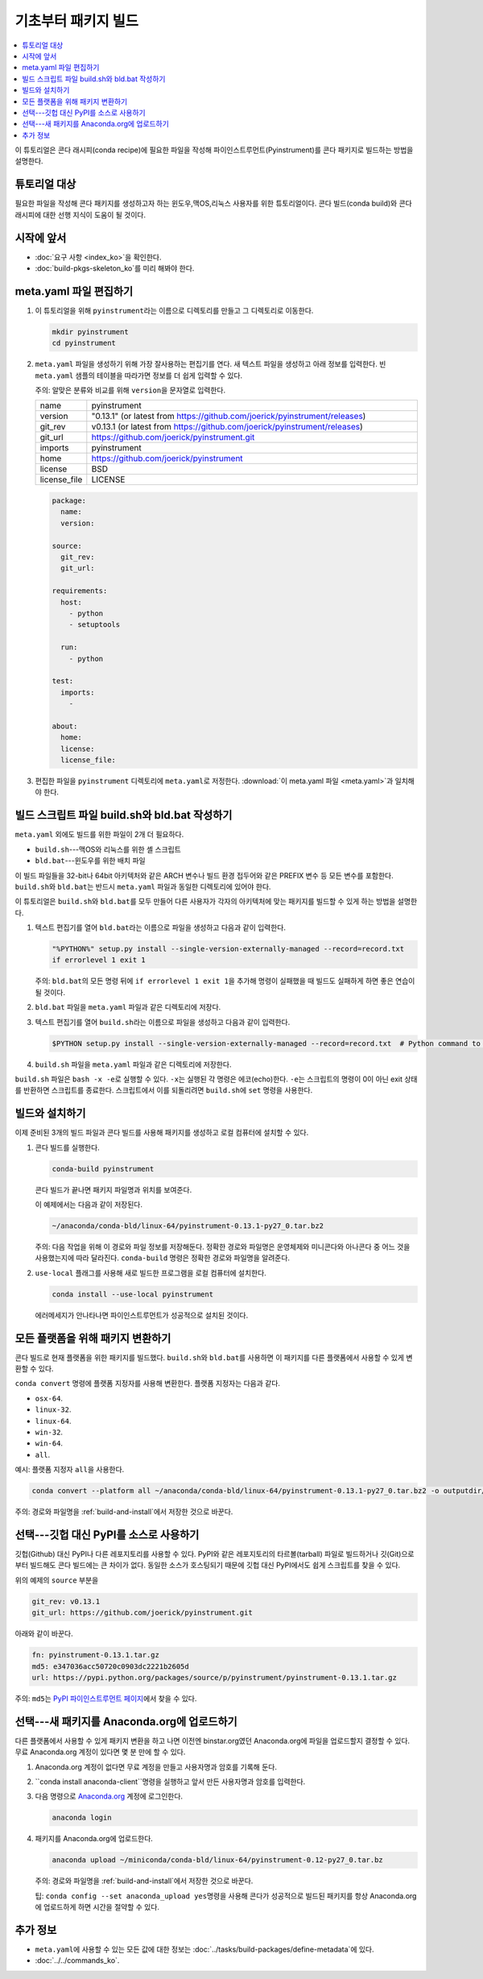 ﻿====================================
기초부터 패키지 빌드
====================================


.. contents::
   :local:
   :depth: 1

이 튜토리얼은 콘다 래시피(conda recipe)에 필요한 파일을 작성해 파이인스트루먼트(Pyinstrument)를 콘다 패키지로 빌드하는 방법을 설명한다.

튜토리얼 대상
================

필요한 파일을 작성해 콘다 패키지를 생성하고자 하는 윈도우,맥OS,리눅스 사용자를 위한 튜토리얼이다.
콘다 빌드(conda build)와 콘다 래시피에 대한 선행 지식이 도움이 될 것이다.


.. _before-you-start2:

시작에 앞서
================

* :doc:`요구 사항 <index_ko>`\ 을 확인한다.

* :doc:`build-pkgs-skeleton_ko`\ 를 미리 해봐야 한다.


.. _edit-meta-yaml:

meta.yaml 파일 편집하기
===========================

#. 이 튜토리얼을 위해 ``pyinstrument``\ 라는 이름으로 디렉토리를 만들고 그 디렉토리로 이동한다.

   .. code-block:: bash

     mkdir pyinstrument
     cd pyinstrument

#. ``meta.yaml`` 파일을 생성하기 위해 가장 잘사용하는 편집기를 연다.
   새 텍스트 파일을 생성하고 아래 정보를 입력한다.
   빈 ``meta.yaml`` 샘플의 테이블을 따라가면 정보를 더 쉽게 입력할 수 있다.

   주의: 알맞은 분류와 비교를 위해 ``version``\ 을 문자열로 입력한다.

   .. list-table::
      :widths: 10 90

      * - name
        - pyinstrument
      * - version
        - "0.13.1" (or latest from
          https://github.com/joerick/pyinstrument/releases)
      * - git_rev
        - v0.13.1 (or latest from
          https://github.com/joerick/pyinstrument/releases)
      * - git_url
        - https://github.com/joerick/pyinstrument.git
      * - imports
        - pyinstrument
      * - home
        - https://github.com/joerick/pyinstrument
      * - license
        - BSD
      * - license_file
        - LICENSE

   .. code-block:: yaml

     package:
       name:
       version:

     source:
       git_rev:
       git_url:

     requirements:
       host:
         - python
         - setuptools

       run:
         - python

     test:
       imports:
         -

     about:
       home:
       license:
       license_file:

#. 편집한 파일을 ``pyinstrument`` 디렉토리에 ``meta.yaml``\ 로 저정한다.
   :download:`이 meta.yaml 파일 <meta.yaml>`\ 과 일치해야 한다.


.. _build-sh-bld-bat:

빌드 스크립트 파일 build.sh와 bld.bat 작성하기
====================================================

``meta.yaml`` 외에도 빌드를 위한 파일이 2개 더 필요하다.

* ``build.sh``---맥OS와 리눅스를 위한 셸 스크립트
* ``bld.bat``---윈도우를 위한 배치 파일

이 빌드 파일들을 32-bit나 64bit 아키텍처와 같은 ARCH 변수나 빌드 환경 접두어와 같은 PREFIX 변수 등 모든 변수를 포함한다.
``build.sh``\ 와 ``bld.bat``\ 는 반드시 ``meta.yaml`` 파일과 동일한 디렉토리에 있어야 한다.

이 튜토리얼은 ``build.sh``\ 와 ``bld.bat``\ 를 모두 만들어 다른 사용자가 각자의 아키텍처에 맞는 패키지를 빌드할 수 있게 하는 방법을 설명한다.

#. 텍스트 편집기를 열어 ``bld.bat``\ 라는 이름으로 파일을 생성하고 다음과 같이 입력한다.

   .. code-block:: bash

       "%PYTHON%" setup.py install --single-version-externally-managed --record=record.txt
       if errorlevel 1 exit 1

   주의: ``bld.bat``\ 의 모든 명령 뒤에 ``if errorlevel 1 exit 1``\ 을 추가해 명령이 실패했을 때 빌드도 실패하게 하면 좋은 연습이 될 것이다.

#. ``bld.bat`` 파일을 ``meta.yaml`` 파일과 같은 디렉토리에 저장다.

#. 텍스트 편집기를 열어 ``build.sh``\ 라는 이름으로 파일을 생성하고 다음과 같이 입력한다.

   .. code-block:: bash

       $PYTHON setup.py install --single-version-externally-managed --record=record.txt  # Python command to install the script.


#. ``build.sh`` 파일을 ``meta.yaml`` 파일과 같은 디렉토리에 저장한다.

``build.sh`` 파일은 ``bash -x -e``\ 로 실행할 수 있다.
``-x``\ 는 실행된 각 명령은 에코(echo)한다.
``-e``\ 는 스크립트의 명령이 0이 아닌 exit 상태를 반환하면 스크립트를 종료한다.
스크립트에서 이를 되돌리려면 ``build.sh``\ 에 ``set`` 명령을 사용한다.


.. _build-and-install:

빌드와 설치하기
========================

이제 준비된 3개의 빌드 파일과 콘다 빌드를 사용해 패키지를 생성하고 로컬 컴퓨터에 설치할 수 있다.

#. 콘다 빌드를 실행한다.

   .. code-block:: bash

      conda-build pyinstrument

   콘다 빌드가 끝나면 패키지 파일명과 위치를 보여준다.

   이 예제에서는 다음과 같이 저장된다.

   .. code-block:: bash

      ~/anaconda/conda-bld/linux-64/pyinstrument-0.13.1-py27_0.tar.bz2


   주의: 다음 작업을 위해 이 경로와 파일 정보를 저장해둔다.
   정확한 경로와 파일명은 운영체제와 미니콘다와 아나콘다 중 어느 것을 사용했는지에 따라 달라진다.
   ``conda-build`` 명령은 정확한 경로와 파일명을 알려준다.

#. ``use-local`` 플래그를 사용해 새로 빌드한 프로그램을 로컬 컴퓨터에 설치한다.

   .. code-block:: bash

      conda install --use-local pyinstrument

   에러메세지가 안나타나면 파이인스트루먼트가 성공적으로 설치된 것이다.


.. _convert:

모든 플랫폼을 위해 패키지 변환하기
=============================================

콘다 빌드로 현재 플랫폼을 위한 패키지를 빌드했다.
``build.sh``\ 와 ``bld.bat``\ 를 사용하면 이 패키지를 다른 플랫폼에서 사용할 수 있게 변환할 수 있다.

``conda convert`` 명령에 플랫폼 지정자를 사용해 변환한다. 플랫폼 지정자는 다음과 같다.

* ``osx-64``.
* ``linux-32``.
* ``linux-64``.
* ``win-32``.
* ``win-64``.
* ``all``.

예시: 플랫폼 지정자 ``all``\ 을 사용한다.

.. code-block:: bash

     conda convert --platform all ~/anaconda/conda-bld/linux-64/pyinstrument-0.13.1-py27_0.tar.bz2 -o outputdir/


주의: 경로와 파일명을 :ref:`build-and-install`\ 에서 저장한 것으로 바꾼다.


.. _pypi-source:

선택---깃헙 대신 PyPI를 소스로 사용하기
======================================================

깃헙(Github) 대신 PyPI나 다른 레포지토리를 사용할 수 있다.
PyPI와 같은 레포지토리의 타르볼(tarball) 파일로 빌드하거나 깃(Git)으로부터 빌드해도 콘다 빌드에는 큰 차이가 없다.
동일한 소스가 호스팅되기 때문에 깃헙 대신 PyPI에서도 쉽게 스크립트를 찾을 수 있다.

위의 예제의 ``source`` 부분을

.. code-block:: bash

   git_rev: v0.13.1
   git_url: https://github.com/joerick/pyinstrument.git

아래와 같이 바꾼다.

.. code-block:: bash

    fn: pyinstrument-0.13.1.tar.gz
    md5: e347036acc50720c0903dc2221b2605d
    url: https://pypi.python.org/packages/source/p/pyinstrument/pyinstrument-0.13.1.tar.gz


주의: ``md5``\ 는 `PyPI 파이인스트루먼트 페이지 <https://pypi.python.org/pypi/pyinstrument>`_\ 에서 찾을 수 있다.


.. _anaconda-org:

선택---새 패키지를 Anaconda.org에 업로드하기
=================================================

다른 플랫폼에서 사용할 수 있게 패키지 변환을 하고 나면 이전엔 binstar.org였던 Anaconda.org에 파일을 업로드할지 결정할 수 있다.
무료 Anaconda.org 계정이 있다면 몇 분 만에 할 수 있다.

#. Anaconda.org 계정이 없다면 무료 계정을 만들고 사용자명과 암호를 기록해 둔다.

#. ``conda install anaconda-client``명령을 실행하고 앞서 만든 사용자명과 암호를 입력한다.

#. 다음 명령으로 `Anaconda.org <http://anaconda.org>`_ 계정에 로그인한다.

   .. code-block:: bash

      anaconda login

#. 패키지를 Anaconda.org에 업로드한다.

   .. code-block:: bash

      anaconda upload ~/miniconda/conda-bld/linux-64/pyinstrument-0.12-py27_0.tar.bz


   주의: 경로와 파일명을 :ref:`build-and-install`\ 에서 저장한 것으로 바꾼다.

   팁: ``conda config --set anaconda_upload yes``\ 명령을 사용해
   콘다가 성공적으로 빌드된 패키지를 항상 Anaconda.org에 업로드하게 하면 시간을 절약할 수 있다.


.. _more-resources:

추가 정보
================

* ``meta.yaml``\ 에 사용할 수 있는 모든 값에 대한 정보는
  :doc:`../tasks/build-packages/define-metadata`\ 에 있다.

* :doc:`../../commands_ko`.
